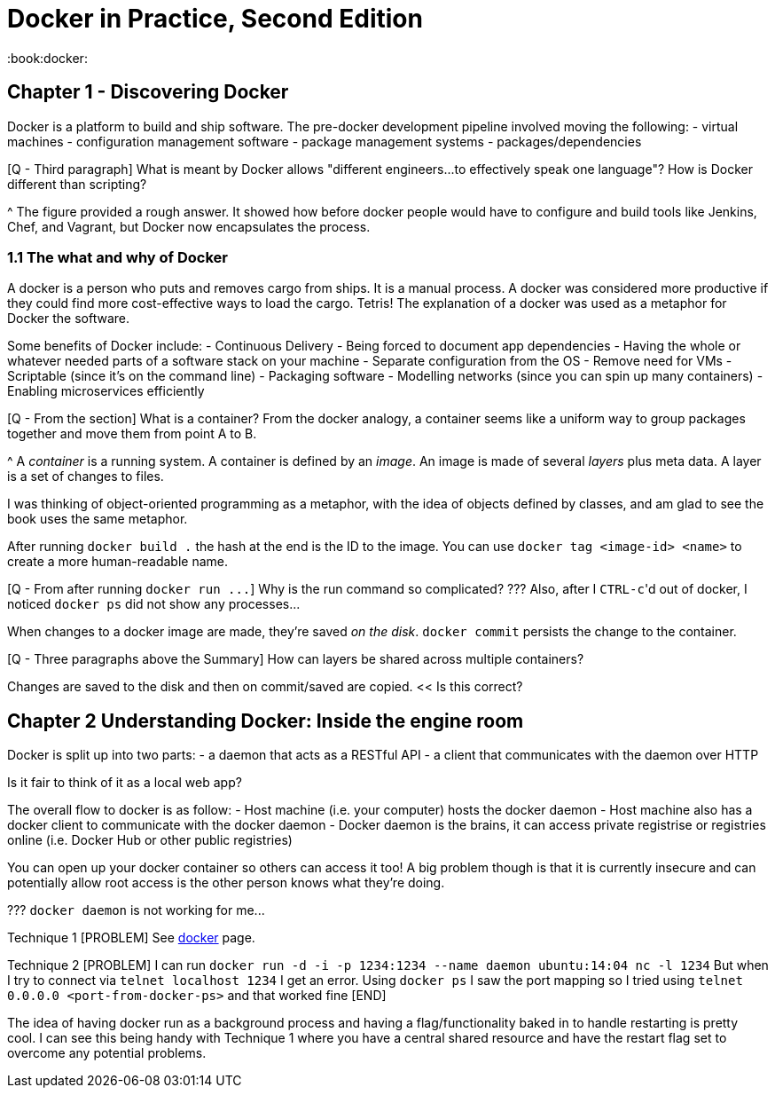 = Docker in Practice, Second Edition

:book:docker:

== Chapter 1 - Discovering Docker

Docker is a platform to build and ship software.
The pre-docker development pipeline involved moving the following: - virtual machines - configuration management software - package management systems - packages/dependencies

[Q - Third paragraph] What is meant by Docker allows "different engineers\...to effectively speak one language"?
How is Docker different than scripting?

{caret} The figure provided a rough answer.
It showed how before docker people would have to configure and build tools like Jenkins, Chef, and Vagrant, but Docker now encapsulates the process.

=== 1.1 The what and why of Docker

A docker is a person who puts and removes cargo from ships.
It is a manual process.
A docker was considered more productive if they could find more cost-effective ways to load the cargo.
Tetris!
The explanation of a docker was used as a metaphor for Docker the software.

Some benefits of Docker include: - Continuous Delivery - Being forced to document app dependencies - Having the whole or whatever needed parts of a software stack on your machine - Separate configuration from the OS - Remove need for VMs - Scriptable (since it's on the command line) - Packaging software - Modelling networks (since you can spin up many containers) - Enabling microservices efficiently

[Q - From the section] What is a container?
From the docker analogy, a container seems like a uniform way to group packages together and move them from point A to B.

{caret} A _container_ is a running system.
A container is defined by an _image_.
An image is made of several _layers_ plus meta data.
A layer is a set of changes to files.

I was thinking of object-oriented programming as a metaphor, with the idea of objects defined by classes, and am glad to see the book uses the same metaphor.

After running `docker build .` the hash at the end is the ID to the image.
You can use `docker tag <image-id> <name>` to create a more human-readable name.

[Q - From after running `+docker run ...+`] Why is the run command so complicated?
???
Also, after I ``CTRL-c``'d out of docker, I noticed `docker ps` did not show any processes\...

When changes to a docker image are made, they're saved _on the disk_.
`docker commit` persists the change to the container.

[Q - Three paragraphs above the Summary] How can layers be shared across multiple containers?

Changes are saved to the disk and then on commit/saved are copied.
<< Is this correct?

== Chapter 2 Understanding Docker: Inside the engine room

Docker is split up into two parts: - a daemon that acts as a RESTful API - a client that communicates with the daemon over HTTP

Is it fair to think of it as a local web app?

The overall flow to docker is as follow: - Host machine (i.e.
your computer) hosts the docker daemon - Host machine also has a docker client to communicate with the docker daemon - Docker daemon is the brains, it can access private registrise or registries online (i.e.
Docker Hub or other public registries)

You can open up your docker container so others can access it too!
A big problem though is that it is currently insecure and can potentially allow root access is the other person knows what they're doing.

???
`docker daemon` is not working for me\...

Technique 1 [PROBLEM] See xref:docker.adoc[docker] page.

Technique 2 [PROBLEM] I can run `docker run -d -i -p 1234:1234 --name daemon ubuntu:14:04 nc -l 1234` But when I try to connect via `telnet localhost 1234` I get an error.
Using `docker ps` I saw the port mapping so I tried using `telnet 0.0.0.0 <port-from-docker-ps>` and that worked fine [END]

The idea of having docker run as a background process and having a flag/functionality baked in to handle restarting is pretty cool.
I can see this being handy with Technique 1 where you have a central shared resource and have the restart flag set to overcome any potential problems.
